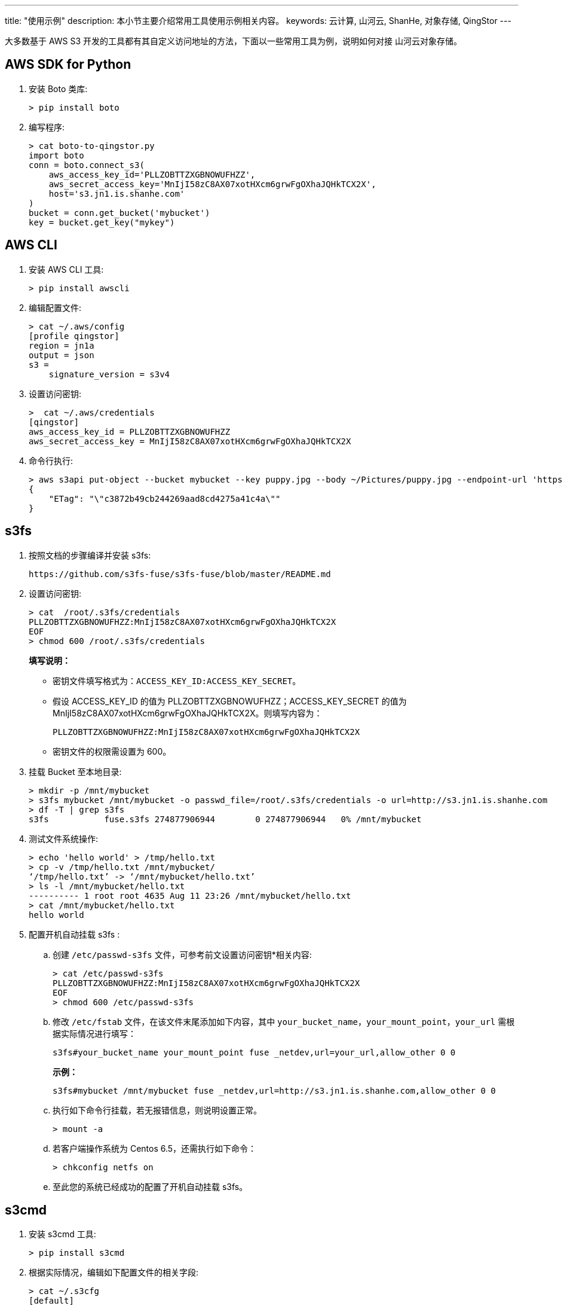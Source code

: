 ---
title: "使用示例"
description: 本小节主要介绍常用工具使用示例相关内容。
keywords: 云计算, 山河云, ShanHe, 对象存储, QingStor
---

大多数基于 AWS S3 开发的工具都有其自定义访问地址的方法，下面以一些常用工具为例，说明如何对接 山河云对象存储。

== AWS SDK for Python

. 安装 Boto 类库:
+
[source,bash]
----
> pip install boto
----

. 编写程序:
+
[source,bash]
----
> cat boto-to-qingstor.py
import boto
conn = boto.connect_s3(
    aws_access_key_id='PLLZOBTTZXGBNOWUFHZZ',
    aws_secret_access_key='MnIjI58zC8AX07xotHXcm6grwFgOXhaJQHkTCX2X',
    host='s3.jn1.is.shanhe.com'
)
bucket = conn.get_bucket('mybucket')
key = bucket.get_key("mykey")
----

== AWS CLI

. 安装 AWS CLI 工具:
+
[source,bash]
----
> pip install awscli
----

. 编辑配置文件:
+
[source,bash]
----
> cat ~/.aws/config
[profile qingstor]
region = jn1a
output = json
s3 =
    signature_version = s3v4
----

. 设置访问密钥:
+
[source,bash]
----
>  cat ~/.aws/credentials
[qingstor]
aws_access_key_id = PLLZOBTTZXGBNOWUFHZZ
aws_secret_access_key = MnIjI58zC8AX07xotHXcm6grwFgOXhaJQHkTCX2X
----

. 命令行执行:
+
[source,bash]
----
> aws s3api put-object --bucket mybucket --key puppy.jpg --body ~/Pictures/puppy.jpg --endpoint-url 'https://s3.jn1.is.shanhe.com' --profile qingstor
{
    "ETag": "\"c3872b49cb244269aad8cd4275a41c4a\""
}
----

== s3fs

. 按照文档的步骤编译并安装 s3fs:
+
[source,plain_text]
----
https://github.com/s3fs-fuse/s3fs-fuse/blob/master/README.md
----

. 设置访问密钥:
+
[source,bash]
----
> cat  /root/.s3fs/credentials
PLLZOBTTZXGBNOWUFHZZ:MnIjI58zC8AX07xotHXcm6grwFgOXhaJQHkTCX2X
EOF
> chmod 600 /root/.s3fs/credentials
----
+
**填写说明：**

* 密钥文件填写格式为：`ACCESS_KEY_ID:ACCESS_KEY_SECRET`。
* 假设 ACCESS_KEY_ID 的值为 PLLZOBTTZXGBNOWUFHZZ；ACCESS_KEY_SECRET 的值为 MnIjI58zC8AX07xotHXcm6grwFgOXhaJQHkTCX2X。则填写内容为：
+
`PLLZOBTTZXGBNOWUFHZZ:MnIjI58zC8AX07xotHXcm6grwFgOXhaJQHkTCX2X`
* 密钥文件的权限需设置为 600。


. 挂载 Bucket 至本地目录:
+
[source,bash]
----
> mkdir -p /mnt/mybucket
> s3fs mybucket /mnt/mybucket -o passwd_file=/root/.s3fs/credentials -o url=http://s3.jn1.is.shanhe.com
> df -T | grep s3fs
s3fs           fuse.s3fs 274877906944        0 274877906944   0% /mnt/mybucket
----

. 测试文件系统操作:
+
[source,bash]
----
> echo 'hello world' > /tmp/hello.txt
> cp -v /tmp/hello.txt /mnt/mybucket/
‘/tmp/hello.txt’ -> ‘/mnt/mybucket/hello.txt’
> ls -l /mnt/mybucket/hello.txt
---------- 1 root root 4635 Aug 11 23:26 /mnt/mybucket/hello.txt
> cat /mnt/mybucket/hello.txt
hello world
----

. 配置开机自动挂载 s3fs :
.. 创建 `/etc/passwd-s3fs` 文件，可参考前文设置访问密钥*相关内容:
+
[source,bash]
----
> cat /etc/passwd-s3fs
PLLZOBTTZXGBNOWUFHZZ:MnIjI58zC8AX07xotHXcm6grwFgOXhaJQHkTCX2X
EOF
> chmod 600 /etc/passwd-s3fs
----
+
.. 修改 `/etc/fstab` 文件，在该文件末尾添加如下内容，其中 `your_bucket_name`，`your_mount_point`，`your_url` 需根据实际情况进行填写：
+
[source,bash]
----
s3fs#your_bucket_name your_mount_point fuse _netdev,url=your_url,allow_other 0 0
----
+
**示例：**
+
[source,bash]
----
s3fs#mybucket /mnt/mybucket fuse _netdev,url=http://s3.jn1.is.shanhe.com,allow_other 0 0
----
+
.. 执行如下命令行挂载，若无报错信息，则说明设置正常。
+
[source,bash]
----
> mount -a
----
+
.. 若客户端操作系统为 Centos 6.5，还需执行如下命令：
+
[source,bash]
----
> chkconfig netfs on
----
+
.. 至此您的系统已经成功的配置了开机自动挂载 s3fs。

== s3cmd

. 安装 s3cmd 工具:
+
[source,bash]
----
> pip install s3cmd
----

. 根据实际情况，编辑如下配置文件的相关字段:
+
[source,bash]
----
> cat ~/.s3cfg
[default]
access_key = PLLZOBTTZXGBNOWUFHZZ
secret_key = MnIjI58zC8AX07xotHXcm6grwFgOXhaJQHkTCX2X
bucket_location = pek3a
host_base = s3.jn1.is.shanhe.com
host_bucket = %(bucket)s.s3.jn1.is.shanhe.com
----

. 执行如下命令行，上传文件至 山河云对象存储:
+
[source,bash]
----
> s3cmd put /tmp/hello.txt s3://mybucket/
upload: '/tmp/hello.txt' -> 's3://mybucket/hello.txt'  [1 of 1]
4635 of 4635   100% in    0s   523.36 B/s  done
----
